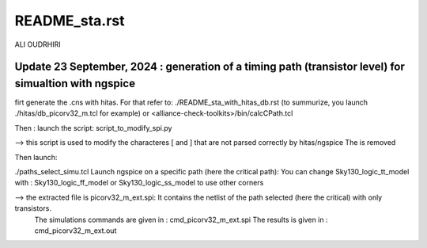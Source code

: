 README_sta.rst
=================

ALI OUDRHIRI 

Update 23 September, 2024 : generation of a timing path (transistor level) for simualtion with ngspice
---------------------------------------------------------------------------------------------------
firt generate the .cns with hitas. For that refer to:
./README_sta_with_hitas_db.rst (to summurize, you launch ./hitas/db_picorv32_m.tcl for example)
or
<alliance-check-toolkits>/bin/calcCPath.tcl

Then :
launch the script:
script_to_modify_spi.py

--> this script is used to modify the characteres \[ and \] that are not parsed correctly by hitas/ngspice
The \ is  removed 

Then launch:

./paths_select_simu.tcl
Launch ngspice on a specific path (here the critical path):
You can change 
Sky130_logic_tt_model
with :
Sky130_logic_ff_model
or 
Sky130_logic_ss_model
to use other corners



--> the extracted file is picorv32_m_ext.spi: It contains the netlist of the path selected (here the critical) with only transistors.
 The simulations commands are given in : cmd_picorv32_m_ext.spi
 The results is given in : cmd_picorv32_m_ext.out
